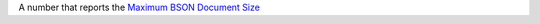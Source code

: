 A number that reports the `Maximum BSON Document Size <https://docs.mongodb.com/manual/reference/limits/#BSON-Document-Size>`_